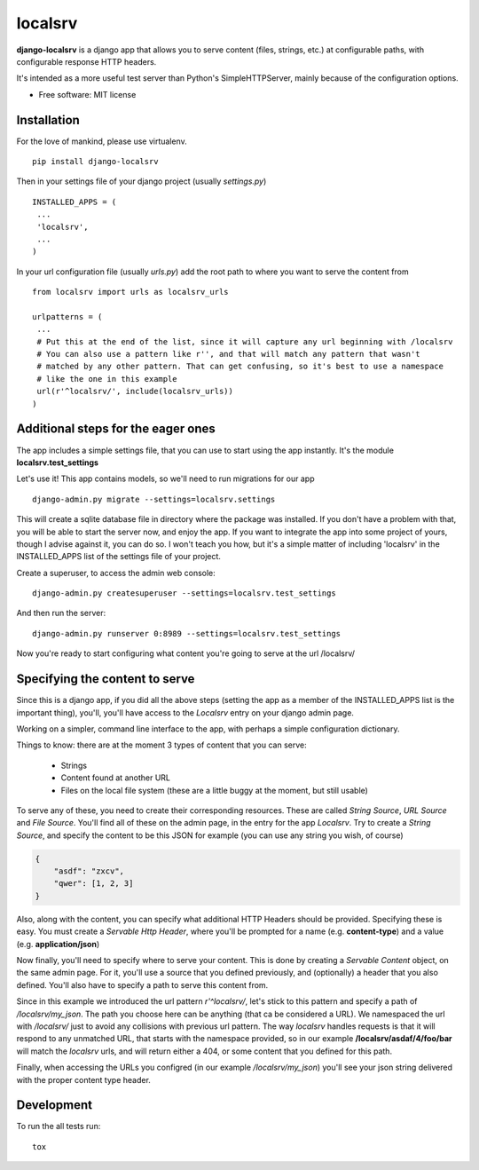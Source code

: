 ===============================
localsrv
===============================

| |docs| |travis| |appveyor| |coveralls| |landscape| |scrutinizer|
| |version| |downloads| |wheel| |supported-versions| |supported-implementations|

.. |docs| image:: https://readthedocs.org/projects/localsrv/badge/?style=flat
    :target: https://readthedocs.org/projects/localsrv
    :alt: Documentation Status

.. |travis| image:: http://img.shields.io/travis/vladiibine/localsrv/master.png?style=flat
    :alt: Travis-CI Build Status
    :target: https://travis-ci.org/vladiibine/localsrv

.. |appveyor| image:: https://ci.appveyor.com/api/projects/status/github/vladiibine/localsrv?branch=master
    :alt: AppVeyor Build Status
    :target: https://ci.appveyor.com/project/vladiibine/localsrv

.. |coveralls| image:: http://img.shields.io/coveralls/vladiibine/localsrv/master.png?style=flat
    :alt: Coverage Status
    :target: https://coveralls.io/r/vladiibine/localsrv

.. |landscape| image:: https://landscape.io/github/vladiibine/localsrv/master/landscape.svg?style=flat
    :target: https://landscape.io/github/vladiibine/localsrv/master
    :alt: Code Quality Status

.. |version| image:: http://img.shields.io/pypi/v/django-localsrv.png?style=flat
    :alt: PyPI Package latest release
    :target: https://pypi.python.org/pypi/django-localsrv

.. |downloads| image:: http://img.shields.io/pypi/dm/django-localsrv.png?style=flat
    :alt: PyPI Package monthly downloads
    :target: https://pypi.python.org/pypi/django-localsrv

.. |wheel| image:: https://img.shields.io/pypi/wheel/django-localsrv.svg?style=flat
    :alt: PyPI Wheel
    :target: https://pypi.python.org/pypi/django-localsrv

.. |supported-versions| image:: https://img.shields.io/pypi/pyversions/django-localsrv.svg?style=flat
    :alt: Supported versions
    :target: https://pypi.python.org/pypi/django-localsrv

.. |supported-implementations| image:: https://img.shields.io/pypi/implementation/django-localsrv.svg?style=flat
    :alt: Supported imlementations
    :target: https://pypi.python.org/pypi/django-localsrv

.. |scrutinizer| image:: https://img.shields.io/scrutinizer/g/vladiibine/localsrv/master.png?style=flat
    :alt: Scrutinizer Status
    :target: https://scrutinizer-ci.com/g/vladiibine/localsrv/

**django-localsrv** is a django app that allows you to serve content (files, strings, etc.) at configurable paths, with configurable response HTTP headers.

It's intended as a more useful test server than Python's SimpleHTTPServer, mainly because of the configuration options.

* Free software: MIT license


Installation
============

For the love of mankind, please use virtualenv.

::

    pip install django-localsrv

Then in your settings file of your django project (usually `settings.py`)

::

    INSTALLED_APPS = (
     ...
     'localsrv',
     ...
    )

In your url configuration file (usually `urls.py`) add the root path to where you want to serve the content from

::

  from localsrv import urls as localsrv_urls

  urlpatterns = (
   ...
   # Put this at the end of the list, since it will capture any url beginning with /localsrv
   # You can also use a pattern like r'', and that will match any pattern that wasn't
   # matched by any other pattern. That can get confusing, so it's best to use a namespace
   # like the one in this example
   url(r'^localsrv/', include(localsrv_urls))
  )
  

Additional steps for the eager ones
===================================
The app includes a simple settings file, that you can use to start using the app instantly. It's the module **localsrv.test_settings**

Let's use it!
This app contains models, so we'll need to run migrations for our app

::

    django-admin.py migrate --settings=localsrv.settings
    
This will create a sqlite database file in directory where the package was installed. If you don't have a problem with that, 
you will be able to start the server now, and enjoy the app. If you want to integrate the app into some project of yours,
though I advise against it, you can do so. I won't teach you how, but it's a simple matter of including 'localsrv' in the 
INSTALLED_APPS list of the settings file of your project.

Create a superuser, to access the admin web console:

::

    django-admin.py createsuperuser --settings=localsrv.test_settings
    
And then run the server:

::

    django-admin.py runserver 0:8989 --settings=localsrv.test_settings

Now you're ready to start configuring what content you're going to serve at the url /localsrv/

Specifying the content to serve
===============================
Since this is a django app, if you did all the above steps (setting the app as a member of the INSTALLED_APPS list is the important thing),
you'll, you'll have access to the `Localsrv` entry on your django admin page.

Working on a simpler, command line interface to the app, with perhaps a simple configuration dictionary.

Things to know: there are at the moment 3 types of content that you can serve:

 + Strings
 + Content found at another URL
 + Files on the local file system (these are a little buggy at the moment, but still usable)

To serve any of these, you need to create their corresponding resources. These are called `String Source`, `URL Source` and `File Source`.
You'll find all of these on the admin page, in the entry for the app `Localsrv`. Try to create a `String Source`, and specify the content
to be this JSON for example (you can use any string you wish, of course)

.. code-block:: json

    {
        "asdf": "zxcv",
        "qwer": [1, 2, 3]
    }

Also, along with the content, you can specify what additional HTTP Headers should be provided. Specifying these is easy. You must create
a `Servable Http Header`, where you'll be prompted for a name (e.g. **content-type**) and a value (e.g. **application/json**)


Now finally, you'll need to specify where to serve your content. This is done by creating a `Servable Content` object, on the same admin page.
For it, you'll use a source that you defined previously, and (optionally) a header that you also defined. You'll also have to specify a path
to serve this content from.

Since in this example we introduced the url pattern `r'^localsrv/`, let's stick to this pattern and specify a path of `/localsrv/my_json`.
The path you choose here can be anything (that ca be considered a URL). We namespaced the url with `/localsrv/` just to avoid any collisions
with previous url pattern. The way `localsrv` handles requests is that it will respond to any unmatched URL, that starts with the namespace
provided, so in our example **/localsrv/asdaf/4/foo/bar** will match the `localsrv` urls, and will return either a 404, or some content
that you defined for this path.

Finally, when accessing the URLs you configred (in our example `/localsrv/my_json`) you'll see your json string delivered with the proper
content type header.


Development
===========

To run the all tests run::

    tox
